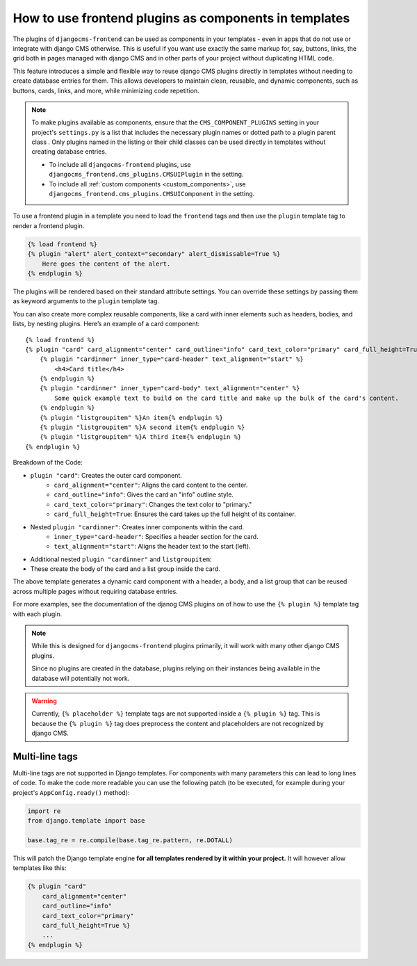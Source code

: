 
.. _components:

How to use frontend plugins as components in templates
======================================================

.. versionadded:: 2.0

The plugins of ``djangocms-frontend`` can be used as components in your
templates - even in apps that do not use or integrate with django CMS
otherwise. This is useful if you want use exactly the same markup for, say,
buttons, links, the grid both in pages managed with django CMS and in
other parts of your project without duplicating HTML code.

This feature introduces a simple and flexible way to reuse django CMS
plugins directly in templates without needing to create database entries for
them. This allows developers to maintain clean, reusable, and dynamic
components, such as buttons, cards, links, and more, while minimizing code
repetition.

.. note::

    To make plugins available as components, ensure that the
    ``CMS_COMPONENT_PLUGINS`` setting in your project's ``settings.py``
    is a list that includes the necessary plugin names or dotted path to
    a plugin parent class . Only plugins named in the listing or their
    child classes can be used directly in templates
    without creating database entries.

    * To include all ``djangocms-frontend`` plugins, use
      ``djangocms_frontend.cms_plugins.CMSUIPlugin`` in the setting.

    * To include all :ref:`custom components <custom_components>`, use
      ``djangocms_frontend.cms_plugins.CMSUIComponent`` in the setting.

To use a frontend plugin in a template you need to load the ``frontend`` tags
and then use the ``plugin`` template tag to render a frontend plugin.

.. code::

    {% load frontend %}
    {% plugin "alert" alert_context="secondary" alert_dismissable=True %}
        Here goes the content of the alert.
    {% endplugin %}

The plugins will be rendered based on their standard attribute settings.
You can override these settings by passing them as keyword arguments to the
``plugin`` template tag.

You can also create more complex reusable components, like a card with inner
elements such as headers, bodies, and lists, by nesting plugins. Here’s an
example of a card component::

    {% load frontend %}
    {% plugin "card" card_alignment="center" card_outline="info" card_text_color="primary" card_full_height=True %}
        {% plugin "cardinner" inner_type="card-header" text_alignment="start" %}
            <h4>Card title</h4>
        {% endplugin %}
        {% plugin "cardinner" inner_type="card-body" text_alignment="center" %}
            Some quick example text to build on the card title and make up the bulk of the card's content.
        {% endplugin %}
        {% plugin "listgroupitem" %}An item{% endplugin %}
        {% plugin "listgroupitem" %}A second item{% endplugin %}
        {% plugin "listgroupitem" %}A third item{% endplugin %}
    {% endplugin %}

Breakdown of the Code:

* ``plugin "card"``: Creates the outer card component.
    * ``card_alignment="center"``: Aligns the card content to the center.
    * ``card_outline="info"``: Gives the card an "info" outline style.
    * ``card_text_color="primary"``: Changes the text color to "primary."
    * ``card_full_height=True``: Ensures the card takes up the full height of its container.
* Nested ``plugin "cardinner"``: Creates inner components within the card.
    * ``inner_type="card-header"``: Specifies a header section for the card.
    * ``text_alignment="start"``: Aligns the header text to the start (left).
* Additional nested ``plugin "cardinner"`` and ``listgroupitem``:
* These create the body of the card and a list group inside the card.

The above template generates a dynamic card component with a header, a body,
and a list group that can be reused across multiple pages without requiring
database entries.

For more examples, see the documentation of the djanog CMS plugins on of how to
use the ``{% plugin %}`` template tag with each plugin.


.. note::

    While this is designed for ``djangocms-frontend`` plugins primarily, it
    will work with many other django CMS plugins.

    Since no plugins are created in the database, plugins relying on their
    instances being available in the database will potentially not work.


.. warning::

    Currently, ``{% placeholder %}`` template tags are not supported inside
    a ``{% plugin %}`` tag. This is because the ``{% plugin %}`` tag does
    preprocess the content and placeholders are not recognized by django CMS.


Multi-line tags
---------------

Multi-line tags are not supported in Django templates. For components with many
parameters this can lead to long lines of code. To make the code more readable
you can use the following patch (to be executed, for example during your project's
``AppConfig.ready()`` method):

.. code-block:: python

    import re
    from django.template import base

    base.tag_re = re.compile(base.tag_re.pattern, re.DOTALL)

This will patch the Django template engine **for all templates rendered by it
within your project.** It will however allow templates like this:

.. code-block:: django

    {% plugin "card"
        card_alignment="center"
        card_outline="info"
        card_text_color="primary"
        card_full_height=True %}
        ...
    {% endplugin %}

